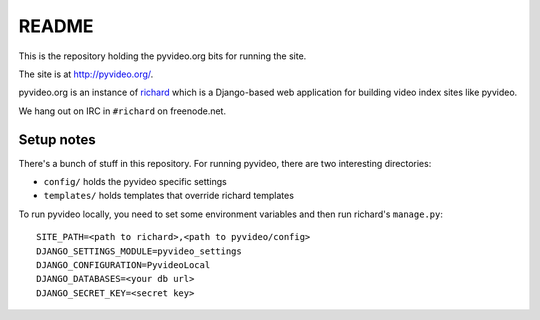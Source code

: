 ======
README
======

This is the repository holding the pyvideo.org bits for running the site.

The site is at `<http://pyvideo.org/>`_.

pyvideo.org is an instance of `richard <https://github.com/pyvideo/richard/>`_
which is a Django-based web application for building video index sites like
pyvideo.

We hang out on IRC in ``#richard`` on freenode.net.


Setup notes
===========

There's a bunch of stuff in this repository. For running pyvideo, there are two
interesting directories:

* ``config/`` holds the pyvideo specific settings
* ``templates/`` holds templates that override richard templates

To run pyvideo locally, you need to set some environment variables and then
run richard's ``manage.py``::

  SITE_PATH=<path to richard>,<path to pyvideo/config>
  DJANGO_SETTINGS_MODULE=pyvideo_settings
  DJANGO_CONFIGURATION=PyvideoLocal
  DJANGO_DATABASES=<your db url>
  DJANGO_SECRET_KEY=<secret key>
